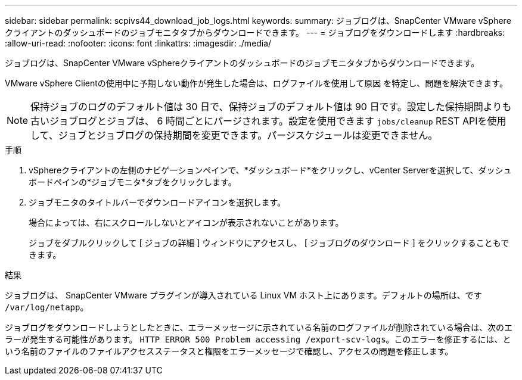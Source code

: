 ---
sidebar: sidebar 
permalink: scpivs44_download_job_logs.html 
keywords:  
summary: ジョブログは、SnapCenter VMware vSphereクライアントのダッシュボードのジョブモニタタブからダウンロードできます。 
---
= ジョブログをダウンロードします
:hardbreaks:
:allow-uri-read: 
:nofooter: 
:icons: font
:linkattrs: 
:imagesdir: ./media/


[role="lead"]
ジョブログは、SnapCenter VMware vSphereクライアントのダッシュボードのジョブモニタタブからダウンロードできます。

VMware vSphere Clientの使用中に予期しない動作が発生した場合は、ログファイルを使用して原因 を特定し、問題を解決できます。


NOTE: 保持ジョブのログのデフォルト値は 30 日で、保持ジョブのデフォルト値は 90 日です。設定した保持期間よりも古いジョブログとジョブは、 6 時間ごとにパージされます。設定を使用できます `jobs/cleanup` REST APIを使用して、ジョブとジョブログの保持期間を変更できます。パージスケジュールは変更できません。

.手順
. vSphereクライアントの左側のナビゲーションペインで、*ダッシュボード*をクリックし、vCenter Serverを選択して、ダッシュボードペインの*ジョブモニタ*タブをクリックします。
. ジョブモニタのタイトルバーでダウンロードアイコンを選択します。
+
場合によっては、右にスクロールしないとアイコンが表示されないことがあります。

+
ジョブをダブルクリックして [ ジョブの詳細 ] ウィンドウにアクセスし、 [ ジョブログのダウンロード ] をクリックすることもできます。



.結果
ジョブログは、 SnapCenter VMware プラグインが導入されている Linux VM ホスト上にあります。デフォルトの場所は、です `/var/log/netapp`。

ジョブログをダウンロードしようとしたときに、エラーメッセージに示されている名前のログファイルが削除されている場合は、次のエラーが発生する可能性があります。 `HTTP ERROR 500 Problem accessing /export-scv-logs`。このエラーを修正するには、という名前のファイルのファイルアクセスステータスと権限をエラーメッセージで確認し、アクセスの問題を修正します。
